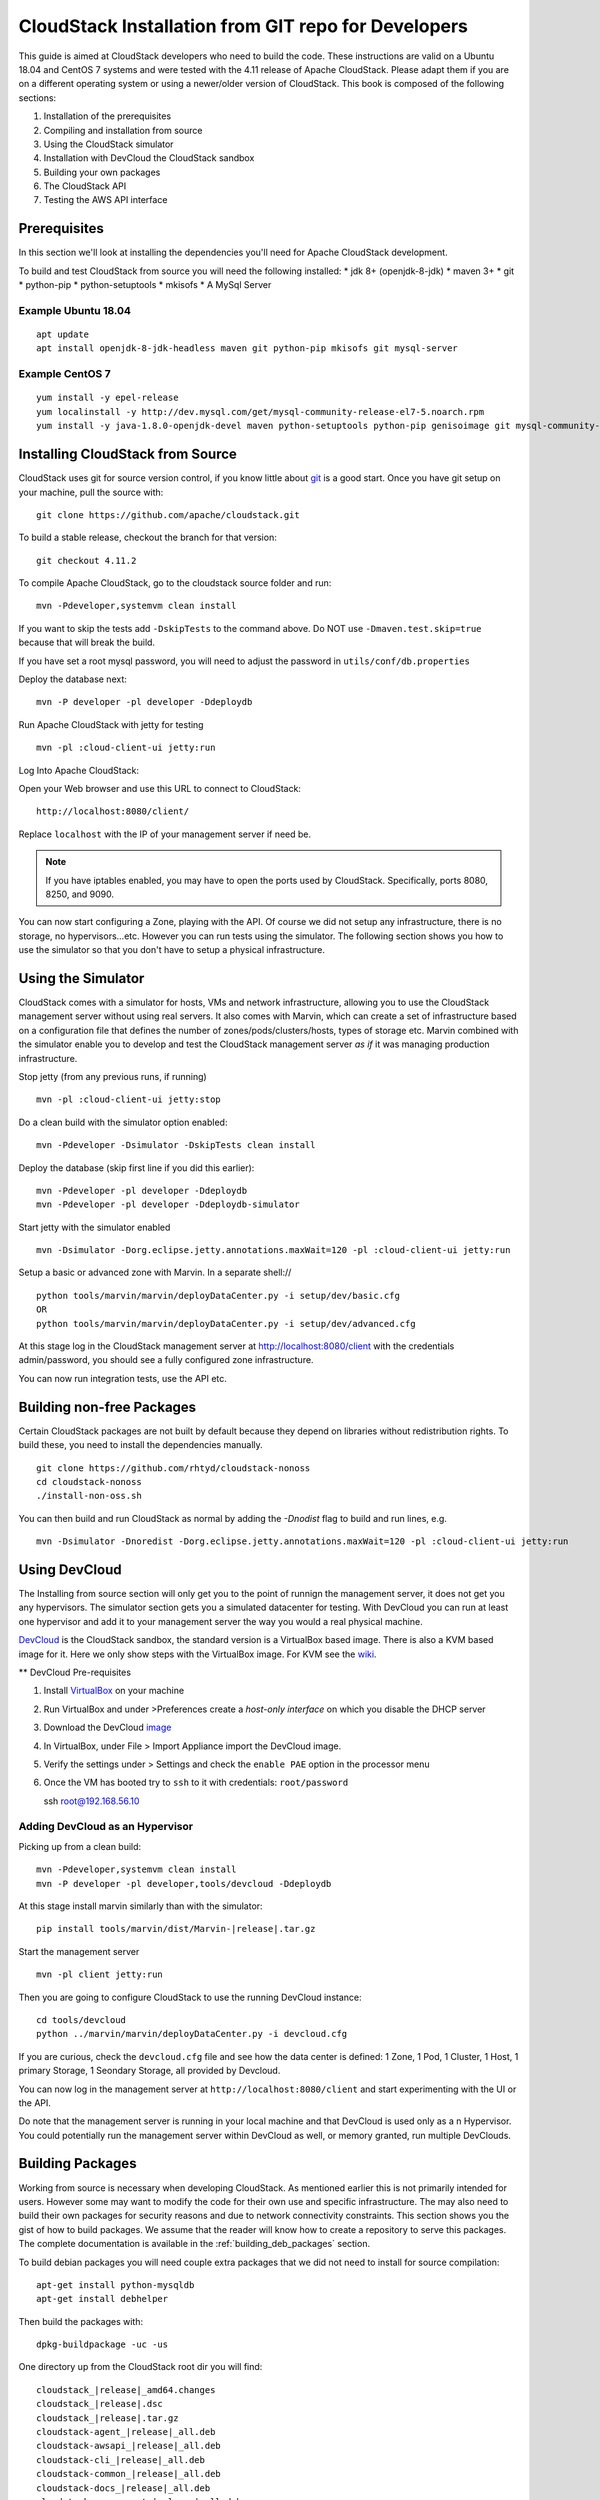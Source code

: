 .. Licensed to the Apache Software Foundation (ASF) under one
   or more contributor license agreements.  See the NOTICE file
   distributed with this work for additional information#
   regarding copyright ownership.  The ASF licenses this file
   to you under the Apache License, Version 2.0 (the
   "License"); you may not use this file except in compliance
   with the License.  You may obtain a copy of the License at
   http://www.apache.org/licenses/LICENSE-2.0
   Unless required by applicable law or agreed to in writing,
   software distributed under the License is distributed on an
   "AS IS" BASIS, WITHOUT WARRANTIES OR CONDITIONS OF ANY
   KIND, either express or implied.  See the License for the
   specific language governing permissions and limitations
   under the License.


CloudStack Installation from GIT repo for Developers
====================================================

This guide is aimed at CloudStack developers who need to build the code.
These instructions are valid on a Ubuntu 18.04 and CentOS 7 systems
and were tested with the 4.11 release of Apache CloudStack.  Please
adapt them if you are on a different operating system or using a newer/older
version of CloudStack. This book is composed of the following sections:

#. Installation of the prerequisites

#. Compiling and installation from source

#. Using the CloudStack simulator

#. Installation with DevCloud the CloudStack sandbox

#. Building your own packages

#. The CloudStack API

#. Testing the AWS API interface


Prerequisites
-------------

In this section we'll look at installing the dependencies you'll need
for Apache CloudStack development.

To build and test CloudStack from source you will need the following
installed:
* jdk 8+ (openjdk-8-jdk)
* maven 3+
* git
* python-pip
* python-setuptools
* mkisofs
* A MySql Server

Example Ubuntu 18.04
~~~~~~~~~~~~~~~~~~~~

::

   apt update
   apt install openjdk-8-jdk-headless maven git python-pip mkisofs git mysql-server

Example CentOS 7
~~~~~~~~~~~~~~~~

::

   yum install -y epel-release
   yum localinstall -y http://dev.mysql.com/get/mysql-community-release-el7-5.noarch.rpm
   yum install -y java-1.8.0-openjdk-devel maven python-setuptools python-pip genisoimage git mysql-community-server

Installing CloudStack from Source
----------------------------------

CloudStack uses git for source version control, if you know little about
`git <http://book.git-scm.com/>`__ is a good start. Once you have git
setup on your machine, pull the source with:

::

   git clone https://github.com/apache/cloudstack.git

To build a stable release, checkout the branch for that version:

::

   git checkout 4.11.2

To compile Apache CloudStack, go to the cloudstack source folder and
run:

::

   mvn -Pdeveloper,systemvm clean install

If you want to skip the tests add ``-DskipTests`` to the command above.
Do NOT use ``-Dmaven.test.skip=true`` because that will break the build.

If you have set a root mysql password, you will need to adjust the password in
``utils/conf/db.properties``

Deploy the database next:

::

   mvn -P developer -pl developer -Ddeploydb

Run Apache CloudStack with jetty for testing

::

   mvn -pl :cloud-client-ui jetty:run

Log Into Apache CloudStack:

Open your Web browser and use this URL to connect to CloudStack:

::

   http://localhost:8080/client/

Replace ``localhost`` with the IP of your management server if need be.

.. note::
   If you have iptables enabled, you may have to open the ports used by
   CloudStack. Specifically, ports 8080, 8250, and 9090.

You can now start configuring a Zone, playing with the API. Of course we
did not setup any infrastructure, there is no storage, no
hypervisors...etc. However you can run tests using the simulator. The
following section shows you how to use the simulator so that you don't
have to setup a physical infrastructure.


Using the Simulator
-------------------

CloudStack comes with a simulator for hosts, VMs and network infrastructure,
allowing you to use the CloudStack management server without using real
servers.  It also comes with Marvin, which can create a set of
infrastructure based on a configuration file that defines the number
of zones/pods/clusters/hosts, types of storage etc.  Marvin combined with
the simulator enable you to develop and test the CloudStack management server
*as if* it was managing production infrastructure.

Stop jetty (from any previous runs, if running)

::

   mvn -pl :cloud-client-ui jetty:stop

Do a clean build with the simulator option enabled:

::

   mvn -Pdeveloper -Dsimulator -DskipTests clean install

Deploy the database (skip first line if you did this earlier):

::

   mvn -Pdeveloper -pl developer -Ddeploydb
   mvn -Pdeveloper -pl developer -Ddeploydb-simulator

Start jetty with the simulator enabled

::

   mvn -Dsimulator -Dorg.eclipse.jetty.annotations.maxWait=120 -pl :cloud-client-ui jetty:run

Setup a basic or advanced zone with Marvin. In a separate shell://

::

   python tools/marvin/marvin/deployDataCenter.py -i setup/dev/basic.cfg
   OR
   python tools/marvin/marvin/deployDataCenter.py -i setup/dev/advanced.cfg

At this stage log in the CloudStack management server at
http://localhost:8080/client with the credentials admin/password, you
should see a fully configured zone infrastructure.

You can now run integration tests, use the API etc.

Building non-free Packages
--------------------------

Certain CloudStack packages are not built by default because they depend on
libraries without redistribution rights.  To build these, you need to install
the dependencies manually.

::

   git clone https://github.com/rhtyd/cloudstack-nonoss
   cd cloudstack-nonoss
   ./install-non-oss.sh

You can then build and run CloudStack as normal by adding the `-Dnodist` flag
to build and run lines, e.g.

::

   mvn -Dsimulator -Dnoredist -Dorg.eclipse.jetty.annotations.maxWait=120 -pl :cloud-client-ui jetty:run

Using DevCloud
--------------

The Installing from source section will only get you to the point of
runnign the management server, it does not get you any hypervisors. The
simulator section gets you a simulated datacenter for testing. With
DevCloud you can run at least one hypervisor and add it to your
management server the way you would a real physical machine.

`DevCloud <https://cwiki.apache.org/confluence/display/CLOUDSTACK/DevCloud>`__
is the CloudStack sandbox, the standard version is a VirtualBox based
image. There is also a KVM based image for it. Here we only show steps
with the VirtualBox image. For KVM see the
`wiki <https://cwiki.apache.org/confluence/display/CLOUDSTACK/devcloud-kvm>`__.

\*\* DevCloud Pre-requisites

#. Install `VirtualBox <http://www.virtualbox.org>`__ on your machine

#. Run VirtualBox and under >Preferences create a *host-only interface*
   on which you disable the DHCP server

#. Download the DevCloud `image
   <http://people.apache.org/~bhaisaab/cloudstack/devcloud/devcloud2.ova>`__

#. In VirtualBox, under File > Import Appliance import the DevCloud
   image.

#. Verify the settings under > Settings and check the ``enable PAE``
   option in the processor menu

#. Once the VM has booted try to ``ssh`` to it with credentials:
   ``root/password``

   ssh root@192.168.56.10


Adding DevCloud as an Hypervisor
~~~~~~~~~~~~~~~~~~~~~~~~~~~~~~~~

Picking up from a clean build:

::

   mvn -Pdeveloper,systemvm clean install
   mvn -P developer -pl developer,tools/devcloud -Ddeploydb

At this stage install marvin similarly than with the simulator:

::

   pip install tools/marvin/dist/Marvin-|release|.tar.gz

Start the management server

::

   mvn -pl client jetty:run

Then you are going to configure CloudStack to use the running DevCloud
instance:

::

   cd tools/devcloud
   python ../marvin/marvin/deployDataCenter.py -i devcloud.cfg

If you are curious, check the ``devcloud.cfg`` file and see how the data
center is defined: 1 Zone, 1 Pod, 1 Cluster, 1 Host, 1 primary Storage,
1 Seondary Storage, all provided by Devcloud.

You can now log in the management server at
``http://localhost:8080/client`` and start experimenting with the UI or
the API.

Do note that the management server is running in your local machine and
that DevCloud is used only as a n Hypervisor. You could potentially run
the management server within DevCloud as well, or memory granted, run
multiple DevClouds.


Building Packages
-----------------

Working from source is necessary when developing CloudStack. As
mentioned earlier this is not primarily intended for users. However some
may want to modify the code for their own use and specific
infrastructure. The may also need to build their own packages for
security reasons and due to network connectivity constraints. This
section shows you the gist of how to build packages. We assume that the
reader will know how to create a repository to serve this packages. The
complete documentation is available in the :ref:`building_deb_packages`
section.

To build debian packages you will need couple extra packages that we did
not need to install for source compilation:

::

   apt-get install python-mysqldb
   apt-get install debhelper

Then build the packages with:

::

   dpkg-buildpackage -uc -us

One directory up from the CloudStack root dir you will find:

::

   cloudstack_|release|_amd64.changes
   cloudstack_|release|.dsc
   cloudstack_|release|.tar.gz
   cloudstack-agent_|release|_all.deb
   cloudstack-awsapi_|release|_all.deb
   cloudstack-cli_|release|_all.deb
   cloudstack-common_|release|_all.deb
   cloudstack-docs_|release|_all.deb
   cloudstack-management_|release|_all.deb
   cloudstack-usage_|release|_all.deb

Of course the community provides a repository for these packages and you
can use it instead of building your own packages and putting them in
your own repo. Instructions on how to use this community repository are
available in the installation book.

.. _the-api:

The CloudStack API
------------------

The CloudStack API is a query based API using http that return results
in XML or JSON. It is used to implement the default web UI. This API is
not a standard like `OGF
OCCI <http://www.ogf.org/gf/group_info/view.php?group=occi-wg>`__ or
`DMTF CIMI <http://dmtf.org/standards/cloud>`__ but is easy to learn.
Mapping exists between the AWS API and the CloudStack API as will be
seen in the next section. Recently a Google Compute Engine interface was
also developed that maps the GCE REST API to the CloudStack API
described here. The API
`docs <http://cloudstack.apache.org/docs/api/>`__ are a good start to
learn the extent of the API. Multiple clients exist on
`github <https://github.com/search?q=cloudstack+client&ref=cmdform>`__
to use this API, you should be able to find one in your favorite
language. The reference documentation for the API and changes that might
occur from version to version is availble
`on-line <http://cloudstack.apache.org/docs/en-US/Apache_CloudStack/4.1.1/html/Developers_Guide/index.html>`__.
This short section is aimed at providing a quick summary to give you a
base understanding of how to use this API. As a quick start, a good way
to explore the API is to navigate the dashboard with a firebug console
(or similar developer console) to study the queries.

In a succint statement, the CloudStack query API can be used via http
GET requests made against your cloud endpoint (e.g
http://localhost:8080/client/api). The API name is passed using the
``command`` key and the various parameters for this API call are passed
as key value pairs. The request is signed using the access key and
secret key of the user making the call. Some calls are synchronous while
some are asynchronous, this is documented in the API
`docs <http://cloudstack.apache.org/docs/api/>`__. Asynchronous calls
return a ``jobid``, the status and result of a job can be queried with
the ``queryAsyncJobResult`` call. Let's get started and give an example
of calling the ``listUsers`` API in Python.

First you will need to generate keys to make requests. Going through the
dashboard, go under ``Accounts`` select the appropriate account then
click on ``Show Users`` select the intended users and generate keys
using the ``Generate Keys`` icon. You will see an ``API Key`` and
``Secret Key`` field being generated. The keys will be of the form:

::

   API Key : XzAz0uC0t888gOzPs3HchY72qwDc7pUPIO8LxC-VkIHo4C3fvbEBY_Ccj8fo3mBapN5qRDg_0_EbGdbxi8oy1A
   Secret Key: zmBOXAXPlfb-LIygOxUVblAbz7E47eukDS_0JYUxP3JAmknOYo56T0R-AcM7rK7SMyo11Y6XW22gyuXzOdiybQ

Open a Python shell and import the basic modules necessary to make the
request. Do note that this request could be made many different ways,
this is just a low level example. The ``urllib*`` modules are used to
make the http request and do url encoding. The ``hashlib`` module gives
us the sha1 hash function. It used to geenrate the ``hmac`` (Keyed
Hashing for Message Authentication) using the secretkey. The result is
encoded using the ``base64`` module.

::

   $python
   Python 2.7.3 (default, Nov 17 2012, 19:54:34)
   [GCC 4.2.1 Compatible Apple Clang 4.1 ((tags/Apple/clang-421.11.66))] on darwin
   Type "help", "copyright", "credits" or "license" for more information.
   >>> import urllib2
   >>> import urllib
   >>> import hashlib
   >>> import hmac
   >>> import base64

Define the endpoint of the Cloud, the command that you want to execute,
the type of the response (i.e XML or JSON) and the keys of the user.
Note that we do not put the secretkey in our request dictionary because
it is only used to compute the hmac.

::

   >>> baseurl='http://localhost:8080/client/api?'
   >>> request={}
   >>> request['command']='listUsers'
   >>> request['response']='json'
   >>> request['apikey']='plgWJfZK4gyS3mOMTVmjUVg-X-jlWlnfaUJ9GAbBbf9EdM-kAYMmAiLqzzq1ElZLYq_u38zCm0bewzGUdP66mg'
   >>> secretkey='VDaACYb0LV9eNjTetIOElcVQkvJck_J_QljX_FcHRj87ZKiy0z0ty0ZsYBkoXkY9b7eq1EhwJaw7FF3akA3KBQ'

Build the base request string, the combination of all the key/pairs of
the request, url encoded and joined with ampersand.

::

   >>> request_str='&'.join(['='.join([k,urllib.quote_plus(request[k])]) for k in request.keys()])
   >>> request_str
   'apikey=plgWJfZK4gyS3mOMTVmjUVg-X-jlWlnfaUJ9GAbBbf9EdM-kAYMmAiLqzzq1ElZLYq_u38zCm0bewzGUdP66mg&command=listUsers&response=json'

Compute the signature with hmac, do a 64 bit encoding and a url
encoding, the string used for the signature is similar to the base
request string shown above but the keys/values are lower cased and
joined in a sorted order

::

   >>> sig_str='&'.join(['='.join([k.lower(),urllib.quote_plus(request[k].lower().replace('+','%20'))])for k in sorted(request.iterkeys())])
   >>> sig_str
   'apikey=plgwjfzk4gys3momtvmjuvg-x-jlwlnfauj9gabbbf9edm-kaymmailqzzq1elzlyq_u38zcm0bewzgudp66mg&command=listusers&response=json'
   >>> sig=hmac.new(secretkey,sig_str,hashlib.sha1).digest()
   >>> sig
   'M:]\x0e\xaf\xfb\x8f\xf2y\xf1p\x91\x1e\x89\x8a\xa1\x05\xc4A\xdb'
   >>> sig=base64.encodestring(hmac.new(secretkey,sig_str,hashlib.sha1).digest())
   >>> sig
   'TTpdDq/7j/J58XCRHomKoQXEQds=\n'
   >>> sig=base64.encodestring(hmac.new(secretkey,sig_str,hashlib.sha1).digest()).strip()
   >>> sig
   'TTpdDq/7j/J58XCRHomKoQXEQds='
   >>> sig=urllib.quote_plus(base64.encodestring(hmac.new(secretkey,sig_str,hashlib.sha1).digest()).strip())

Finally, build the entire string by joining the baseurl, the request str
and the signature. Then do an http GET:

::

   >>> req=baseurl+request_str+'&signature='+sig
   >>> req
   'http://localhost:8080/client/api?apikey=plgWJfZK4gyS3mOMTVmjUVg-X-jlWlnfaUJ9GAbBbf9EdM-kAYMmAiLqzzq1ElZLYq_u38zCm0bewzGUdP66mg&command=listUsers&response=json&signature=TTpdDq%2F7j%2FJ58XCRHomKoQXEQds%3D'
   >>> res=urllib2.urlopen(req)
   >>> res.read()
   {
      "listusersresponse" : {
         "count":1 ,
         "user" : [
            {
               "id":"7ed6d5da-93b2-4545-a502-23d20b48ef2a",
               "username":"admin",
               "firstname":"admin",
               "lastname":"cloud",
               "created":"2012-07-05T12:18:27-0700",
               "state":"enabled",
               "account":"admin",
               "accounttype":1,
               "domainid":"8a111e58-e155-4482-93ce-84efff3c7c77",
               "domain":"ROOT",
               "apikey":"plgWJfZK4gyS3mOMTVmjUVg-X-jlWlnfaUJ9GAbBbf9EdM-kAYMmAiLqzzq1ElZLYq_u38zCm0bewzGUdP66mg",
               "secretkey":"VDaACYb0LV9eNjTetIOElcVQkvJck_J_QljX_FcHRj87ZKiy0z0ty0ZsYBkoXkY9b7eq1EhwJaw7FF3akA3KBQ",
               "accountid":"7548ac03-af1d-4c1c-9064-2f3e2c0eda0d"
            }
         ]
      }
   }

All the clients that you will find on github will implement this
signature technique, you should not have to do it by hand. Now that you
have explored the API through the UI and that you understand how to make
low level calls, pick your favorite client of use
`CloudMonkey <https://pypi.python.org/pypi/cloudmonkey/>`__. CloudMonkey
is a sub-project of Apache CloudStack and gives operators/developers the
ability to use any of the API methods. It has nice auto-completion and
help feature as well as an API discovery mechanism since 4.2.


Testing the AWS API interface
-----------------------------

While the native CloudStack API is not a standard, CloudStack provides a
AWS EC2 compatible interface. It has the great advantage that existing
tools written with EC2 libraries can be re-used against a CloudStack
based cloud. In the installation books we described how to run this
interface from installing packages. In this section we show you how to
compile the interface with ``maven`` and test it with Python boto
module.

Starting from a running management server (with DevCloud for instance),
start the AWS API interface in a separate shell with:

::

   mvn -Pawsapi -pl :cloud-awsapi jetty:run

Log into the CloudStack UI ``http://localhost:8080/client``, go to
*Service Offerings* and edit one of the compute offerings to have the
name ``m1.small`` or any of the other AWS EC2 instance types.

With access and secret keys generated for a user you should now be able
to use Python `Boto <http://docs.pythonboto.org/en/latest/>`__ module:

::

   import boto
   import boto.ec2

   accesskey="2IUSA5xylbsPSnBQFoWXKg3RvjHgsufcKhC1SeiCbeEc0obKwUlwJamB_gFmMJkFHYHTIafpUx0pHcfLvt-dzw"
   secretkey="oxV5Dhhk5ufNowey7OVHgWxCBVS4deTl9qL0EqMthfPBuy3ScHPo2fifDxw1aXeL5cyH10hnLOKjyKphcXGeDA"

   region = boto.ec2.regioninfo.RegionInfo(name="ROOT", endpoint="localhost")
   conn = boto.connect_ec2(aws_access_key_id=accesskey, aws_secret_access_key=secretkey, is_secure=False, region=region, port=7080, path="/awsapi", api_version="2012-08-15")

   images=conn.get_all_images()
   print images

   res = images[0].run(instance_type='m1.small',security_groups=['default'])

Note the new ``api_version`` number in the connection object and also
note that there was no user registration to make like in previous
CloudStack releases.


Conclusions
-----------

CloudStack is a mostly Java application running with Jetty and Mysql.
It consists of a management server and depending on the hypervisors
being used, an agent installed on the hypervisor farm. To complete a
Cloud infrastructure however you will also need some Zone wide storage
a.k.a Secondary Storage and some Cluster wide storage a.k.a Primary
storage. The choice of hypervisor, storage solution and type of Zone
(i.e Basic vs. Advanced) will dictate how complex your installation can
be. As a quick start, you might want to consider KVM+NFS and a Basic
Zone.

If you've run into any problems with this, please ask on the
cloudstack-dev `mailing list <http://cloudstack.apache.org/mailing-lists.html>`__.
